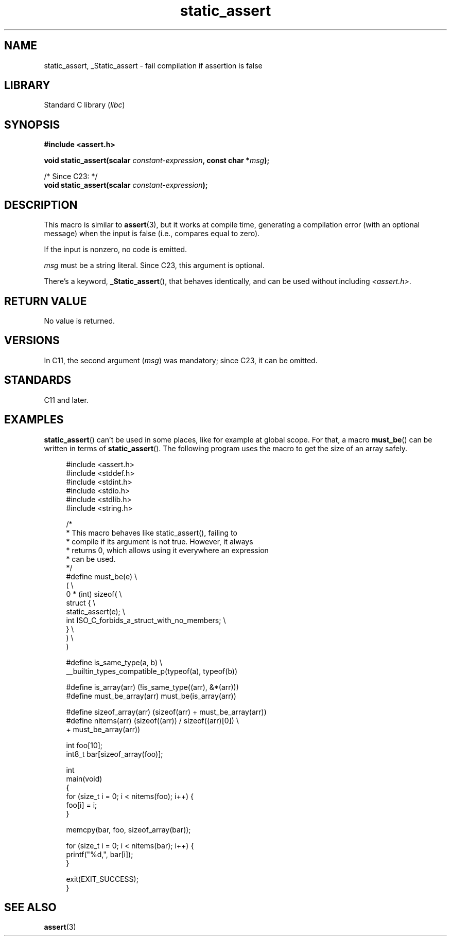 .\" Copyright (c) 2022 by Alejandro Colomar <alx@kernel.org>
.\"
.\" SPDX-License-Identifier: Linux-man-pages-copyleft
.\"
.TH static_assert 3 (date) "Linux man-pages (unreleased)"
.SH NAME
static_assert, _Static_assert \- fail compilation if assertion is false
.SH LIBRARY
Standard C library
.RI ( libc )
.SH SYNOPSIS
.nf
.B #include <assert.h>
.PP
.BI "void static_assert(scalar " constant-expression ", const char *" msg );
.PP
/* Since C23: */
.BI "void static_assert(scalar " constant-expression );
.fi
.SH DESCRIPTION
This macro is similar to
.BR \%assert (3),
but it works at compile time,
generating a compilation error (with an optional message)
when the input is false (i.e., compares equal to zero).
.PP
If the input is nonzero,
no code is emitted.
.PP
.I msg
must be a string literal.
Since C23, this argument is optional.
.PP
There's a keyword,
.BR \%_Static_assert (),
that behaves identically,
and can be used without including
.IR <assert.h> .
.SH RETURN VALUE
No value is returned.
.SH VERSIONS
In C11,
the second argument
.RI ( msg )
was mandatory;
since C23,
it can be omitted.
.SH STANDARDS
C11 and later.
.SH EXAMPLES
.BR static_assert ()
can't be used in some places,
like for example at global scope.
For that,
a macro
.BR \%must_be ()
can be written in terms of
.BR \%static_assert ().
The following program uses the macro to get the size of an array safely.
.PP
.in +4n
.\" SRC BEGIN (must_be.c)
.EX
#include <assert.h>
#include <stddef.h>
#include <stdint.h>
#include <stdio.h>
#include <stdlib.h>
#include <string.h>

/*
 * This macro behaves like static_assert(), failing to
 * compile if its argument is not true.  However, it always
 * returns 0, which allows using it everywhere an expression
 * can be used.
 */
#define must_be(e)                                        \e
(                                                         \e
    0 * (int) sizeof(                                     \e
        struct {                                          \e
            static_assert(e);                             \e
            int  ISO_C_forbids_a_struct_with_no_members;  \e
        }                                                 \e
    )                                                     \e
)

#define is_same_type(a, b)  \e
    __builtin_types_compatible_p(typeof(a), typeof(b))

#define is_array(arr)       (!is_same_type((arr), &*(arr)))
#define must_be_array(arr)  must_be(is_array(arr))

#define sizeof_array(arr)   (sizeof(arr) + must_be_array(arr))
#define nitems(arr)         (sizeof((arr)) / sizeof((arr)[0]) \e
                             + must_be_array(arr))

int     foo[10];
int8_t  bar[sizeof_array(foo)];

int
main(void)
{
    for (size_t i = 0; i < nitems(foo); i++) {
        foo[i] = i;
    }

    memcpy(bar, foo, sizeof_array(bar));

    for (size_t i = 0; i < nitems(bar); i++) {
        printf("%d,", bar[i]);
    }

    exit(EXIT_SUCCESS);
}
.EE
.\" SRC END
.in
.SH SEE ALSO
.BR assert (3)
